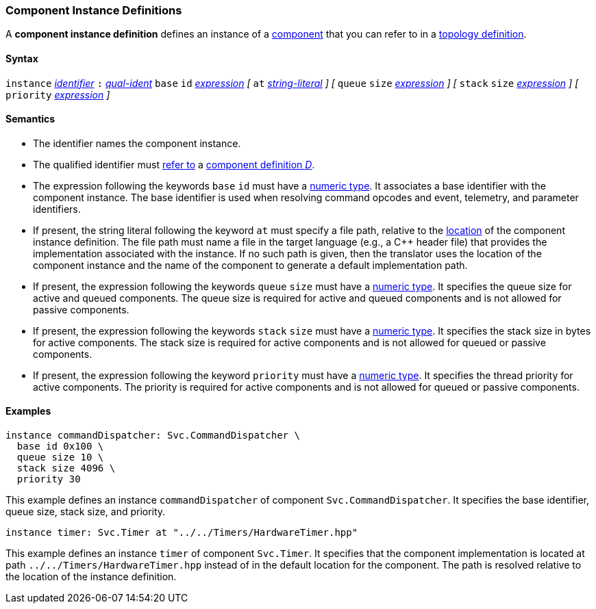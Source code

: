=== Component Instance Definitions

A *component instance definition* defines an instance
of a
<<Definitions_Component-Definitions,component>>
that you can refer to in a
<<Specifiers_Component-Instance-Specifiers,topology definition>>.

==== Syntax

`instance`
<<Lexical-Elements_Identifiers,_identifier_>>
`:`
<<Scoping-of-Names_Qualified-Identifiers,_qual-ident_>>
`base` `id` <<Expressions,_expression_>>
_[_
`at` <<Expressions_String-Literals,_string-literal_>>
_]_
_[_
`queue` `size` <<Expressions,_expression_>>
_]_
_[_
`stack` `size` <<Expressions,_expression_>>
_]_
_[_
`priority` <<Expressions,_expression_>>
_]_

==== Semantics

* The identifier names the component instance.

* The qualified identifier must
<<Scoping-of-Names_Resolution-of-Qualified-Identifiers,refer to>>
a
<<Definitions_Component-Definitions,component definition _D_>>.

* The expression following the keywords `base` `id` must have a
<<Types_Internal-Types_Numeric-Types,numeric type>>.
It associates a base identifier with the component instance.
The base identifier is used when resolving command opcodes and
event, telemetry, and parameter identifiers.

* If present, the string literal following the keyword `at`
must specify a file path, relative to the
<<Translation-Units-and-Models_Locations,location>>
of the component instance definition.
The file path must name a file in the target language (e.g., a C++ header file)
that provides the implementation associated with the instance.
If no such path is given, then the translator uses the location
of the component instance and the name of the component to generate
a default implementation path.

* If present, the expression following the keywords `queue` `size` must 
have a <<Types_Internal-Types_Numeric-Types,numeric type>>.
It specifies the queue size for active and queued components.
The queue size is required for active and queued components
and is not allowed for passive components.

* If present, the expression following the keywords `stack` `size` must
have a <<Types_Internal-Types_Numeric-Types,numeric type>>.
It specifies the stack size in bytes for active components.
The stack size is required for active components and is not allowed
for queued or passive components.

* If present, the expression following the keyword `priority` must
have a <<Types_Internal-Types_Numeric-Types,numeric type>>.
It specifies the thread priority for active components.
The priority is required for active components and is not allowed
for queued or passive components.

==== Examples

[source,fpp]
----
instance commandDispatcher: Svc.CommandDispatcher \
  base id 0x100 \
  queue size 10 \
  stack size 4096 \
  priority 30
----

This example defines an instance `commandDispatcher`
of component `Svc.CommandDispatcher`.
It specifies the base identifier, queue size, stack size,
and priority.

[source,fpp]
----
instance timer: Svc.Timer at "../../Timers/HardwareTimer.hpp"
----

This example defines an instance `timer` of component `Svc.Timer`.
It specifies that the component implementation is located at
path `../../Timers/HardwareTimer.hpp` instead of in the default location for the 
component.
The path is resolved relative to the location of the instance definition.
